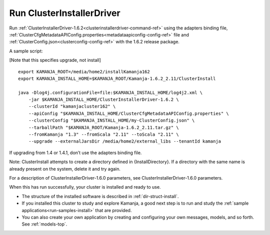 
.. _clusterinstallerdriver-install:

Run ClusterInstallerDriver
==========================

Run :ref:`ClusterInstallerDriver-1.6.2<clusterinstallerdriver-command-ref>`
using the adapters binding file,
:ref:`ClusterCfgMetadataAPIConfig.properties<metadataapiconfig-config-ref>` file
and :ref:`ClusterConfig.json<clusterconfig-config-ref>`
with the 1.6.2 release package.

A sample script:

[Note that this specifies upgrade, not install]

::

  export KAMANJA_ROOT=/media/home2/installKamanja162
  export KAMANJA_INSTALL_HOME=$KAMANJA_ROOT/Kamanja-1.6.2_2.11/ClusterInstall

  java -Dlog4j.configurationFile=file:$KAMANJA_INSTALL_HOME/log4j2.xml \
      -jar $KAMANJA_INSTALL_HOME/ClusterInstallerDriver-1.6.2 \
      --clusterId "kamanjacluster162" \
      --apiConfig "$KAMANJA_INSTALL_HOME/ClusterCfgMetadataAPIConfig.properties" \
      --clusterConfig "$KAMANJA_INSTALL_HOME/my-ClusterConfig.json" \
      --tarballPath "$KAMANJA_ROOT/Kamanja-1.6.2_2.11.tar.gz" \
      --fromKamanja "1.3" --fromScala "2.11" --toScala "2.11" \
      --upgrade --externalJarsDir /media/home2/external_libs --tenantId kamanja
  
If upgrading from 1.4 or 1.4.1, don’t use the adapters binding file.

Note: ClusterInstall attempts to create a directory
defined in {InstallDirectory}.
If a directory with the same name is already present on the system,
delete it and try again.

For a description of ClusterInstallerDriver-1.6.0 parameters,
see ClusterInstallerDriver-1.6.0 parameters.


When this has run successfully,
your cluster is installed and ready to use.

- The structure of the installed software is described in
  :ref:`dir-struct-install`.
- If you installed this cluster to study and explore Kamanja,
  a good next step is to run and study the
  :ref:`sample applications<run-samples-install>`
  that are provided.
- You can also create your own application
  by creating and configuring your own messages, models, and so forth.
  See :ref:`models-top`.



